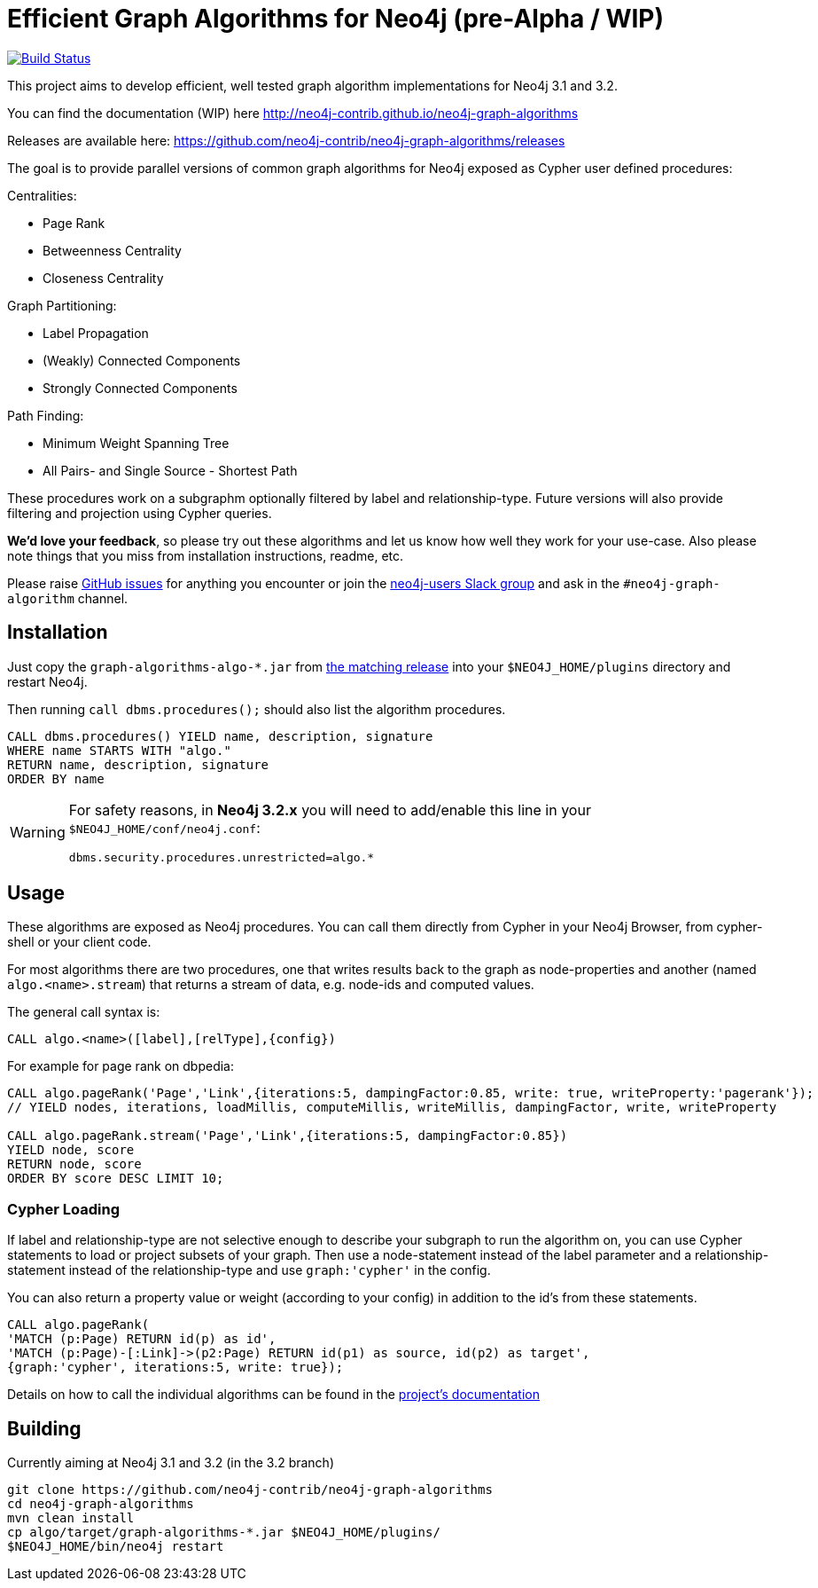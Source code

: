 = Efficient Graph Algorithms for Neo4j (pre-Alpha / WIP)

image:https://travis-ci.org/neo4j-contrib/neo4j-graph-algorithms.svg?branch=3.1["Build Status", link="https://travis-ci.org/neo4j-contrib/neo4j-graph-algorithms"]

// tag::readme[]

This project aims to develop efficient, well tested graph algorithm implementations for Neo4j 3.1 and 3.2.

ifndef::env-docs[]
You can find the documentation (WIP) here http://neo4j-contrib.github.io/neo4j-graph-algorithms
endif::env-docs[]

Releases are available here: https://github.com/neo4j-contrib/neo4j-graph-algorithms/releases

The goal is to provide parallel versions of common graph algorithms for Neo4j exposed as Cypher user defined procedures:

Centralities:

* Page Rank
* Betweenness Centrality
* Closeness Centrality

Graph Partitioning:

// * Louvain
* Label Propagation
* (Weakly) Connected Components
* Strongly Connected Components

Path Finding:

* Minimum Weight Spanning Tree
* All Pairs- and Single Source - Shortest Path

These procedures work on a subgraphm optionally filtered by label and relationship-type. 
Future versions will also provide filtering and projection using Cypher queries.

*We'd love your feedback*, so please try out these algorithms and let us know how well they work for your use-case. 
Also please note things that you miss from installation instructions, readme, etc. 

Please raise https://github.com/neo4j-contrib/neo4j-graph-algorithms/issues[GitHub issues] for anything you encounter or join the http://neo4j.com/developer/slack[neo4j-users Slack group] and ask in the `#neo4j-graph-algorithm` channel.

== Installation

Just copy the `graph-algorithms-algo-*.jar` from https://github.com/neo4j-contrib/neo4j-graph-algorithms/releases[the matching release] into your `$NEO4J_HOME/plugins` directory and restart Neo4j.

Then running `call dbms.procedures();` should also list the algorithm procedures.

[source,cypher]
----
CALL dbms.procedures() YIELD name, description, signature
WHERE name STARTS WITH "algo."
RETURN name, description, signature
ORDER BY name
----

[WARNING]
====
For safety reasons, in *Neo4j 3.2.x* you will need to add/enable this line in your `$NEO4J_HOME/conf/neo4j.conf`:

----
dbms.security.procedures.unrestricted=algo.*
----
====

== Usage

These algorithms are exposed as Neo4j procedures.
You can call them directly from Cypher in your Neo4j Browser, from cypher-shell or your client code.

For most algorithms there are two procedures, one that writes results back to the graph as node-properties and another (named `algo.<name>.stream`) that returns a stream of data, e.g. node-ids and computed values.

The general call syntax is:

[source,cypher]
----
CALL algo.<name>([label],[relType],{config})
----

For example for page rank on dbpedia:

[source,cypher]
----
CALL algo.pageRank('Page','Link',{iterations:5, dampingFactor:0.85, write: true, writeProperty:'pagerank'});
// YIELD nodes, iterations, loadMillis, computeMillis, writeMillis, dampingFactor, write, writeProperty

CALL algo.pageRank.stream('Page','Link',{iterations:5, dampingFactor:0.85})
YIELD node, score
RETURN node, score
ORDER BY score DESC LIMIT 10;
----

=== Cypher Loading

If label and relationship-type are not selective enough to describe your subgraph to run the algorithm on, you can use Cypher statements to load or project subsets of your graph.
Then use a node-statement instead of the label parameter and a relationship-statement instead of the relationship-type and use `graph:'cypher'` in the config.

You can also return a property value or weight (according to your config) in addition to the id's from these statements.

[source,cypher]
----
CALL algo.pageRank(
'MATCH (p:Page) RETURN id(p) as id',
'MATCH (p:Page)-[:Link]->(p2:Page) RETURN id(p1) as source, id(p2) as target',
{graph:'cypher', iterations:5, write: true});
----

ifndef::env-docs[]
Details on how to call the individual algorithms can be found in the http://neo4j-contrib.github.io/neo4j-graph-algorithms[project's documentation]
endif::env-docs[]


== Building

Currently aiming at Neo4j 3.1 and 3.2 (in the 3.2 branch)

----
git clone https://github.com/neo4j-contrib/neo4j-graph-algorithms
cd neo4j-graph-algorithms
mvn clean install
cp algo/target/graph-algorithms-*.jar $NEO4J_HOME/plugins/
$NEO4J_HOME/bin/neo4j restart
----

// end::readme[]
